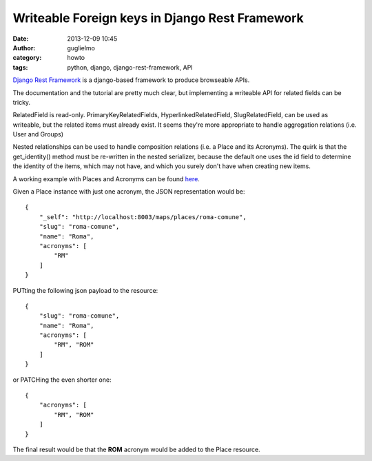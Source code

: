 Writeable Foreign keys in Django Rest Framework
===============================================

:date: 2013-12-09 10:45
:author: guglielmo
:category: howto
:tags: python, django, django-rest-framework, API

`Django Rest Framework`_ is a django-based framework to produce browseable APIs.

.. _`Django Rest Framework`: http://django-rest-framework.org/

The documentation and the tutorial are pretty much clear, but implementing a writeable API
for related fields can be tricky.

RelatedField is read-only.
PrimaryKeyRelatedFields, HyperlinkedRelatedField, SlugRelatedField, can be used as writeable, but the 
related items must already exist. It seems they're more appropriate to handle aggregation relations (i.e. User and Groups)

Nested relationships can be used to handle composition relations (i.e. a Place and its Acronyms). 
The quirk is that the get_identity() method must be re-written in the nested serializer, because the default one uses 
the id field to determine the identity of the items, which may not have, and which you surely don't have when creating new items.

A working example with Places and Acronyms can be found `here`_.

.. _`here`: http://gist.github.com/guglielmo/7851650


Given a Place instance with just one acronym, the JSON representation would be::

    {
        "_self": "http://localhost:8003/maps/places/roma-comune", 
        "slug": "roma-comune", 
        "name": "Roma", 
        "acronyms": [
            "RM"
        ]
    }


PUTting the following json payload to the resource::

    {
        "slug": "roma-comune", 
        "name": "Roma", 
        "acronyms": [
            "RM", "ROM"
        ]
    }

or PATCHing the even shorter one::

    {
        "acronyms": [
            "RM", "ROM"
        ]
    }
  
The final result would be that the **ROM** acronym would be added to the Place resource.


